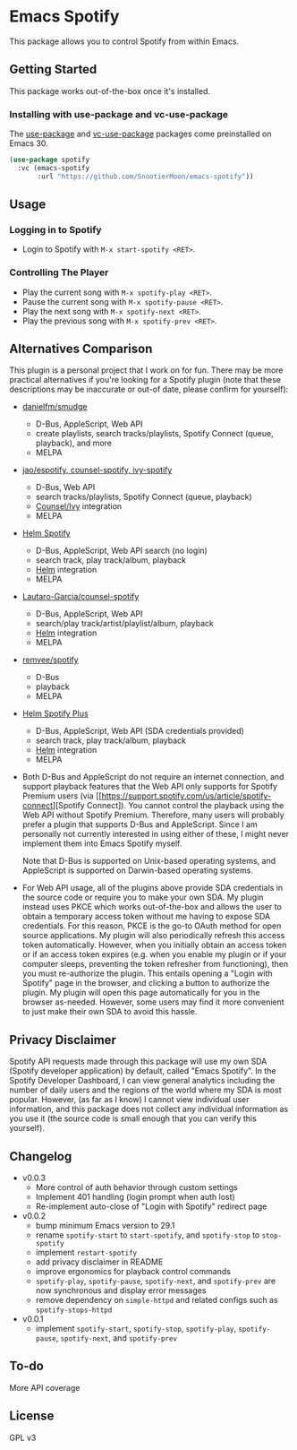 * Emacs Spotify

This package allows you to control Spotify from within Emacs.

** Getting Started

This package works out-of-the-box once it's installed.

*** Installing with use-package and vc-use-package

The [[https://github.com/jwiegley/use-package][use-package]] and
[[https://github.com/slotThe/vc-use-package][vc-use-package]] packages come
preinstalled on Emacs 30.

#+begin_src emacs-lisp
(use-package spotify
  :vc (emacs-spotify
       :url "https://github.com/SnootierMoon/emacs-spotify"))
#+end_src

** Usage

*** Logging in to Spotify

- Login to Spotify with ~M-x start-spotify <RET>~.

*** Controlling The Player

 - Play the current song with ~M-x spotify-play <RET>~.
 - Pause the current song with ~M-x spotify-pause <RET>~.
 - Play the next song with ~M-x spotify-next <RET>~.
 - Play the previous song with ~M-x spotify-prev <RET>~.

** Alternatives Comparison

This plugin is a personal project that I work on for fun. There may be more
practical alternatives if you're looking for a Spotify plugin (note that these
descriptions may be inaccurate or out-of date, please confirm for yourself):

 - [[https://github.com/danielfm/smudge][danielfm/smudge]] 
   - D-Bus, AppleScript, Web API
   - create playlists, search tracks/playlists, Spotify Connect (queue,
     playback), and more
   - MELPA
 - [[https://codeberg.org/jao/espotify][jao/espotify, counsel-spotify,
   ivy-spotify]]
   - D-Bus, Web API
   - search tracks/playlists, Spotify Connect (queue, playback)
   - [[https://github.com/abo-abo/swiper][Counsel/Ivy]] integration
   - MELPA
 - [[https://github.com/krisajenkins/helm-spotify][Helm Spotify]]
   - D-Bus, AppleScript, Web API search (no login)
   - search track, play track/album, playback
   - [[https://github.com/emacs-helm/helm][Helm]] integration
   - MELPA
 - [[https://github.com/Lautaro-Garcia/counsel-spotify][Lautaro-Garcia/counsel-spotify]]
   - D-Bus, AppleScript, Web API
   - search/play track/artist/playlist/album, playback
   - [[https://github.com/emacs-helm/helm][Helm]] integration
   - MELPA
 - [[https://github.com/remvee/spotify-el][remvee/spotify]]
   - D-Bus
   - playback
   - MELPA
 - [[https://github.com/wandersoncferreira/helm-spotify-plus][Helm Spotify Plus]]
   - D-Bus, AppleScript, Web API (SDA credentials provided)
   - search track, play track/album, playback
   - [[https://github.com/emacs-helm/helm][Helm]] integration
   - MELPA

 - Both D-Bus and AppleScript do not require an internet connection, and
   support playback features that the Web API only supports for Spotify Premium
   users (via [[https://support.spotify.com/us/article/spotify-connect][Spotify
   Connect]). You cannot control the playback using the Web API without Spotify
   Premium. Therefore, many users will probably prefer a plugin that supports
   D-Bus and AppleScript. Since I am personally not currently interested in using
   either of these, I might never implement them into Emacs Spotify myself.

   Note that D-Bus is supported on Unix-based operating systems, and AppleScript
   is supported on Darwin-based operating systems.

 - For Web API usage, all of the plugins above provide SDA credentials in the
   source code or require you to make your own SDA. My plugin instead uses PKCE
   which works out-of-the-box and allows the user to obtain a temporary access
   token without me having to expose SDA credentials. For this reason, PKCE is
   the go-to OAuth method for open source applications. My plugin will also
   periodically refresh this access token automatically. However, when you
   initially obtain an access token or if an access token expires (e.g. when you
   enable my plugin or if your computer sleeps, preventing the token refresher
   from functioning), then you must re-authorize the plugin. This entails opening
   a "Login with Spotify" page in the browser, and clicking a button to authorize
   the plugin. My plugin will open this page automatically for you in the browser
   as-needed. However, some users may find it more convenient to just make their
   own SDA to avoid this hassle.

** Privacy Disclaimer

Spotify API requests made through this package will use my own SDA (Spotify
developer application) by default, called "Emacs Spotify". In the Spotify
Developer Dashboard, I can view general analytics including the number of daily
users and the regions of the world where my SDA is most popular. However, (as far
as I know) I cannot view individual user information, and this package does not
collect any individual information as you use it (the source code is small enough
that you can verify this yourself).

** Changelog

 - v0.0.3
   - More control of auth behavior through custom settings
   - Implement 401 handling (login prompt when auth lost)
   - Re-implement auto-close of "Login with Spotify" redirect page
 - v0.0.2
   - bump minimum Emacs version to 29.1
   - rename ~spotify-start~ to ~start-spotify~, and ~spotify-stop~ to
     ~stop-spotify~
   - implement ~restart-spotify~
   - add privacy disclaimer in README
   - improve ergonomics for playback control commands
   - ~spotify-play~, ~spotify-pause~, ~spotify-next~, and ~spotify-prev~ are now
     synchronous and display error messages
   - remove dependency on ~simple-httpd~ and related configs such as
     ~spotify-stops-httpd~
 - v0.0.1
   - implement ~spotify-start~, ~spotify-stop~, ~spotify-play~, ~spotify-pause~,
     ~spotify-next~, and ~spotify-prev~

** To-do

More API coverage

** License

GPL v3
